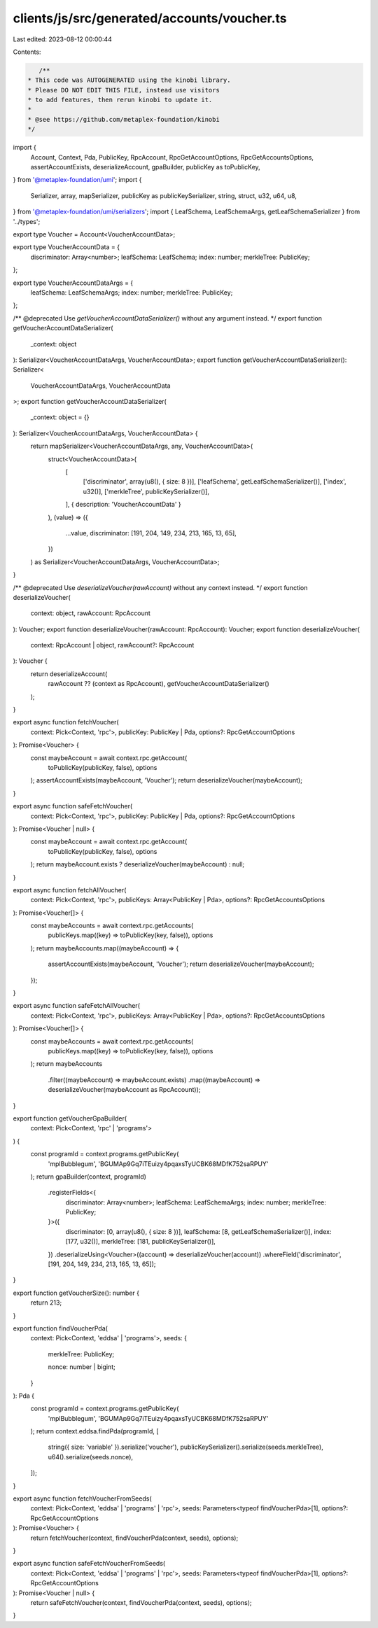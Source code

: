clients/js/src/generated/accounts/voucher.ts
============================================

Last edited: 2023-08-12 00:00:44

Contents:

.. code-block:: ts

    /**
 * This code was AUTOGENERATED using the kinobi library.
 * Please DO NOT EDIT THIS FILE, instead use visitors
 * to add features, then rerun kinobi to update it.
 *
 * @see https://github.com/metaplex-foundation/kinobi
 */

import {
  Account,
  Context,
  Pda,
  PublicKey,
  RpcAccount,
  RpcGetAccountOptions,
  RpcGetAccountsOptions,
  assertAccountExists,
  deserializeAccount,
  gpaBuilder,
  publicKey as toPublicKey,
} from '@metaplex-foundation/umi';
import {
  Serializer,
  array,
  mapSerializer,
  publicKey as publicKeySerializer,
  string,
  struct,
  u32,
  u64,
  u8,
} from '@metaplex-foundation/umi/serializers';
import { LeafSchema, LeafSchemaArgs, getLeafSchemaSerializer } from '../types';

export type Voucher = Account<VoucherAccountData>;

export type VoucherAccountData = {
  discriminator: Array<number>;
  leafSchema: LeafSchema;
  index: number;
  merkleTree: PublicKey;
};

export type VoucherAccountDataArgs = {
  leafSchema: LeafSchemaArgs;
  index: number;
  merkleTree: PublicKey;
};

/** @deprecated Use `getVoucherAccountDataSerializer()` without any argument instead. */
export function getVoucherAccountDataSerializer(
  _context: object
): Serializer<VoucherAccountDataArgs, VoucherAccountData>;
export function getVoucherAccountDataSerializer(): Serializer<
  VoucherAccountDataArgs,
  VoucherAccountData
>;
export function getVoucherAccountDataSerializer(
  _context: object = {}
): Serializer<VoucherAccountDataArgs, VoucherAccountData> {
  return mapSerializer<VoucherAccountDataArgs, any, VoucherAccountData>(
    struct<VoucherAccountData>(
      [
        ['discriminator', array(u8(), { size: 8 })],
        ['leafSchema', getLeafSchemaSerializer()],
        ['index', u32()],
        ['merkleTree', publicKeySerializer()],
      ],
      { description: 'VoucherAccountData' }
    ),
    (value) => ({
      ...value,
      discriminator: [191, 204, 149, 234, 213, 165, 13, 65],
    })
  ) as Serializer<VoucherAccountDataArgs, VoucherAccountData>;
}

/** @deprecated Use `deserializeVoucher(rawAccount)` without any context instead. */
export function deserializeVoucher(
  context: object,
  rawAccount: RpcAccount
): Voucher;
export function deserializeVoucher(rawAccount: RpcAccount): Voucher;
export function deserializeVoucher(
  context: RpcAccount | object,
  rawAccount?: RpcAccount
): Voucher {
  return deserializeAccount(
    rawAccount ?? (context as RpcAccount),
    getVoucherAccountDataSerializer()
  );
}

export async function fetchVoucher(
  context: Pick<Context, 'rpc'>,
  publicKey: PublicKey | Pda,
  options?: RpcGetAccountOptions
): Promise<Voucher> {
  const maybeAccount = await context.rpc.getAccount(
    toPublicKey(publicKey, false),
    options
  );
  assertAccountExists(maybeAccount, 'Voucher');
  return deserializeVoucher(maybeAccount);
}

export async function safeFetchVoucher(
  context: Pick<Context, 'rpc'>,
  publicKey: PublicKey | Pda,
  options?: RpcGetAccountOptions
): Promise<Voucher | null> {
  const maybeAccount = await context.rpc.getAccount(
    toPublicKey(publicKey, false),
    options
  );
  return maybeAccount.exists ? deserializeVoucher(maybeAccount) : null;
}

export async function fetchAllVoucher(
  context: Pick<Context, 'rpc'>,
  publicKeys: Array<PublicKey | Pda>,
  options?: RpcGetAccountsOptions
): Promise<Voucher[]> {
  const maybeAccounts = await context.rpc.getAccounts(
    publicKeys.map((key) => toPublicKey(key, false)),
    options
  );
  return maybeAccounts.map((maybeAccount) => {
    assertAccountExists(maybeAccount, 'Voucher');
    return deserializeVoucher(maybeAccount);
  });
}

export async function safeFetchAllVoucher(
  context: Pick<Context, 'rpc'>,
  publicKeys: Array<PublicKey | Pda>,
  options?: RpcGetAccountsOptions
): Promise<Voucher[]> {
  const maybeAccounts = await context.rpc.getAccounts(
    publicKeys.map((key) => toPublicKey(key, false)),
    options
  );
  return maybeAccounts
    .filter((maybeAccount) => maybeAccount.exists)
    .map((maybeAccount) => deserializeVoucher(maybeAccount as RpcAccount));
}

export function getVoucherGpaBuilder(
  context: Pick<Context, 'rpc' | 'programs'>
) {
  const programId = context.programs.getPublicKey(
    'mplBubblegum',
    'BGUMAp9Gq7iTEuizy4pqaxsTyUCBK68MDfK752saRPUY'
  );
  return gpaBuilder(context, programId)
    .registerFields<{
      discriminator: Array<number>;
      leafSchema: LeafSchemaArgs;
      index: number;
      merkleTree: PublicKey;
    }>({
      discriminator: [0, array(u8(), { size: 8 })],
      leafSchema: [8, getLeafSchemaSerializer()],
      index: [177, u32()],
      merkleTree: [181, publicKeySerializer()],
    })
    .deserializeUsing<Voucher>((account) => deserializeVoucher(account))
    .whereField('discriminator', [191, 204, 149, 234, 213, 165, 13, 65]);
}

export function getVoucherSize(): number {
  return 213;
}

export function findVoucherPda(
  context: Pick<Context, 'eddsa' | 'programs'>,
  seeds: {
    merkleTree: PublicKey;

    nonce: number | bigint;
  }
): Pda {
  const programId = context.programs.getPublicKey(
    'mplBubblegum',
    'BGUMAp9Gq7iTEuizy4pqaxsTyUCBK68MDfK752saRPUY'
  );
  return context.eddsa.findPda(programId, [
    string({ size: 'variable' }).serialize('voucher'),
    publicKeySerializer().serialize(seeds.merkleTree),
    u64().serialize(seeds.nonce),
  ]);
}

export async function fetchVoucherFromSeeds(
  context: Pick<Context, 'eddsa' | 'programs' | 'rpc'>,
  seeds: Parameters<typeof findVoucherPda>[1],
  options?: RpcGetAccountOptions
): Promise<Voucher> {
  return fetchVoucher(context, findVoucherPda(context, seeds), options);
}

export async function safeFetchVoucherFromSeeds(
  context: Pick<Context, 'eddsa' | 'programs' | 'rpc'>,
  seeds: Parameters<typeof findVoucherPda>[1],
  options?: RpcGetAccountOptions
): Promise<Voucher | null> {
  return safeFetchVoucher(context, findVoucherPda(context, seeds), options);
}


